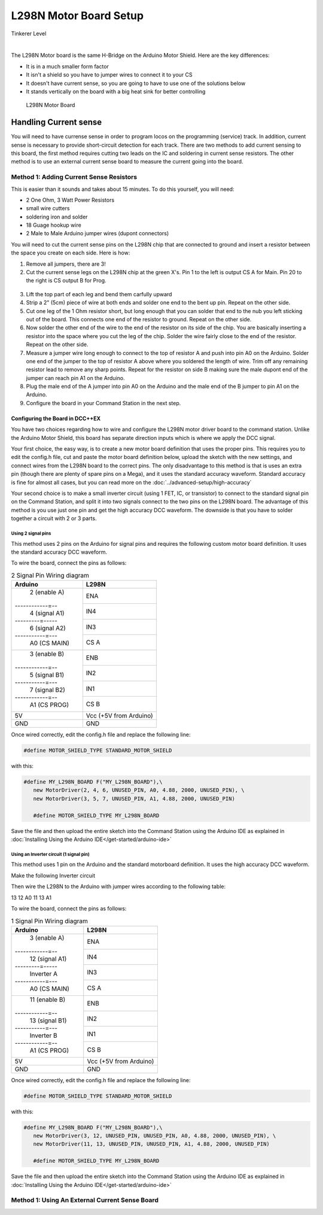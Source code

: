 ************************
L298N Motor Board Setup
************************

.. image:: ../../_static/images/tinkerer.png
   :alt: Tinkerer Icon
   :scale: 50%
   :align: left

Tinkerer Level

|

The L298N Motor board is the same H-Bridge on the Arduino Motor Shield. Here are the key differences:

* It is in a much smaller form factor
* It isn't a shield so you have to jumper wires to connect it to your CS
* It doesn't have current sense, so you are going to have to use one of the solutions below
* It stands vertically on the board with a big heat sink for better controlling

.. figure:: ../../_static/images/motorboards/l298_board2.jpg
  :alt: L298N Motor Board
  :scale: 25%

  L298N Motor Board


.. figure:: ../../_static/images/motorboards/l298n_pinout.png
  :alt: L298N Motor Driver Pinout
  :scale: 25%

Handling Current sense
=======================

You will need to have currense sense in order to program locos on the programming (service) track. In addition, current sense is necessary to provide short-circuit detection for each track. There are two methods to add current sensing to this board, the first method requires cutting two leads on the IC and soldering in current sense resistors. The other method is to use an external current sense board to measure the current going into the board.

Method 1: Adding Current Sense Resistors
------------------------------------------

This is easier than it sounds and takes about 15 minutes. To do this yourself, you will need:

* 2 One Ohm, 3 Watt Power Resistors
* small wire cutters
* soldering iron and solder
* 18 Guage hookup wire
* 2 Male to Male Arduino jumper wires (dupont connectors)

You will need to cut the current sense pins on the L298N chip that are connected to ground and insert a resistor between the space you create on each side. Here is how:

1. Remove all jumpers, there are 3!

2. Cut the current sense legs on the L298N chip at the green X's. Pin 1 to the left is output CS A for Main. Pin 20 to the right is CS output B for Prog.

.. figure:: ../../_static/images/motorboards/l298n_board4.png
  :alt: L298N Motor Driver Pinout
  :scale: 25%


3. Lift the top part of each leg and bend them carfully upward

4. Strip a 2" (5cm) piece of wire at both ends and solder one end to the bent up pin. Repeat on the other side.

5. Cut one leg of the 1 Ohm resistor short, but long enough that you can solder that end to the nub you left sticking out of the board. This connects one end of the resistor to ground. Repeat on the other side.

6. Now solder the other end of the wire to the end of the resistor on its side of the chip. You are basically inserting a resistor into the space where you cut the leg of the chip. Solder the wire fairly close to the end of the resistor. Repeat on the other side.

7. Measure a jumper wire long enough to connect to the top of resistor A and push into pin A0 on the Arduino. Solder one end of the jumper to the top of resistor A above where you soldered the length of wire. Trim off any remaining resistor lead to remove any sharp points. Repeat for the resistor on side B making sure the male dupont end of the jumper can reach pin A1 on the Arduino.

8. Plug the male end of the A jumper into pin A0 on the Arduino and the male end of the B jumper to pin A1 on the Arduino.

9. Configure the board in your Command Station in the next step.

Configuring the Board in DCC++EX
^^^^^^^^^^^^^^^^^^^^^^^^^^^^^^^^^

You have two choices regarding how to wire and configure the L298N motor driver board to the command station. Unlike the Arduino Motor Shield, this board has separate direction inputs which is where we apply the DCC signal. 

Your first choice, the easy way, is to create a new motor board definition that uses the proper pins. This requires you to edit the config.h file, cut and paste the motor board definition below, upload the sketch with the new settings, and connect wires from the L298N board to the correct pins. The only disadvantage to this method is that is uses an extra pin (though there are plenty of spare pins on a Mega), and it uses the standard accuracy waveform. Standard accuracy is fine for almost all cases, but you can read more on the :doc:`../advanced-setup/high-accuracy`

Your second choice is to make a small inverter circuit (using 1 FET, IC, or transistor) to connect to the standard signal pin on the Command Station, and split it into two signals connect to the two pins on the L298N board. The advantage of this method is you use just one pin and get the high accuracy DCC waveform. The downside is that you have to solder together a circuit with 2 or 3 parts.


Using 2 signal pins
~~~~~~~~~~~~~~~~~~~~~~~

This method uses 2 pins on the Arduino for signal pins and requires the following custom motor board definition. It uses the standard accuracy DCC waveform.

To wire the board, connect the pins as follows:

.. table:: 2 Signal Pin Wiring diagram

    +---------------+-----------------------------+
    |  Arduino      |           L298N             |
    +===============+=============================+
    | 2 (enable A)  | ENA                         |
    +------------=--+-----------------------------+
    | 4 (signal A1) | IN4                         |
    +---------=-----+-----------------------------+
    | 6 (signal A2) | IN3                         |
    +-----------=---+-----------------------------+
    | A0 (CS MAIN)  | CS A                        |
    +---------------+-----------------------------+
    | 3 (enable B)  | ENB                         |
    +------------=--+-----------------------------+
    | 5 (signal B1) | IN2                         |
    +-----------=---+-----------------------------+
    | 7 (signal B2) | IN1                         |
    +------------=--+-----------------------------+
    | A1 (CS PROG)  | CS B                        |
    +---------------+-----------------------------+
    |     5V        |   Vcc  (+5V from Arduino)   |
    +---------------+-----------------------------+
    |     GND       |    GND                      |
    +---------------+-----------------------------+

Once wired correctly, edit the config.h file and replace the following line:

.. code:: none
   
   #define MOTOR_SHIELD_TYPE STANDARD_MOTOR_SHIELD

with this:

.. code:: none
   
   #define MY_L298N_BOARD F("MY_L298N_BOARD"),\
      new MotorDriver(2, 4, 6, UNUSED_PIN, A0, 4.88, 2000, UNUSED_PIN), \
      new MotorDriver(3, 5, 7, UNUSED_PIN, A1, 4.88, 2000, UNUSED_PIN)

      #define MOTOR_SHIELD_TYPE MY_L298N_BOARD

Save the file and then upload the entire sketch into the Command Station using the Arduino IDE as explained in :doc:`Installing Using the Arduino IDE</get-started/arduino-ide>`


Using an Inverter circuit (1 signal pin)
~~~~~~~~~~~~~~~~~~~~~~~~~~~~~~~~~~~~~~~~~~

This method uses 1 pin on the Arduino and the standard motorboard definition. It uses the high accuracy DCC waveform.

Make the following Inverter circuit

.. todo:: finish

Then wire the L298N to the Arduino with jumper wires according to the following table:

13
12
A0
11
13
A1

To wire the board, connect the pins as follows:

.. table:: 1 Signal Pin Wiring diagram

    +---------------+-----------------------------+
    |  Arduino      |           L298N             |
    +===============+=============================+
    | 3 (enable A)  | ENA                         |
    +------------=--+-----------------------------+
    | 12 (signal A1)| IN4                         |
    +---------=-----+-----------------------------+
    | Inverter A    | IN3                         |
    +-----------=---+-----------------------------+
    | A0 (CS MAIN)  | CS A                        |
    +---------------+-----------------------------+
    | 11 (enable B) | ENB                         |
    +------------=--+-----------------------------+
    | 13 (signal B1)| IN2                         |
    +-----------=---+-----------------------------+
    | Inverter B    | IN1                         |
    +------------=--+-----------------------------+
    | A1 (CS PROG)  | CS B                        |
    +---------------+-----------------------------+
    |     5V        |   Vcc  (+5V from Arduino)   |
    +---------------+-----------------------------+
    |     GND       |    GND                      |
    +---------------+-----------------------------+

Once wired correctly, edit the config.h file and replace the following line:

.. code:: none
   
   #define MOTOR_SHIELD_TYPE STANDARD_MOTOR_SHIELD

with this:

.. code:: none
   
   #define MY_L298N_BOARD F("MY_L298N_BOARD"),\
      new MotorDriver(3, 12, UNUSED_PIN, UNUSED_PIN, A0, 4.88, 2000, UNUSED_PIN), \
      new MotorDriver(11, 13, UNUSED_PIN, UNUSED_PIN, A1, 4.88, 2000, UNUSED_PIN)

      #define MOTOR_SHIELD_TYPE MY_L298N_BOARD

Save the file and then upload the entire sketch into the Command Station using the Arduino IDE as explained in :doc:`Installing Using the Arduino IDE</get-started/arduino-ide>`


Method 1: Using An External Current Sense Board
-------------------------------------------------

.. todo:: finish this





   